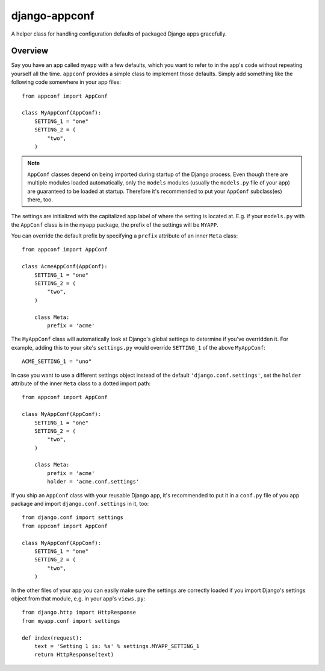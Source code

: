 django-appconf
==============

A helper class for handling configuration defaults of packaged Django
apps gracefully.

Overview
--------

Say you have an app called ``myapp`` with a few defaults, which you want
to refer to in the app's code without repeating yourself all the time.
``appconf`` provides a simple class to implement those defaults. Simply add
something like the following code somewhere in your app files::

    from appconf import AppConf

    class MyAppConf(AppConf):
        SETTING_1 = "one"
        SETTING_2 = (
            "two",
        )

.. note::

    ``AppConf`` classes depend on being imported during startup of the Django
    process. Even though there are multiple modules loaded automatically,
    only the ``models`` modules (usually the ``models.py`` file of your
    app) are guaranteed to be loaded at startup. Therefore it's recommended
    to put your ``AppConf`` subclass(es) there, too.

The settings are initialized with the capitalized app label of where the
setting is located at. E.g. if your ``models.py`` with the ``AppConf`` class
is in the ``myapp`` package, the prefix of the settings will be ``MYAPP``.

You can override the default prefix by specifying a ``prefix`` attribute of
an inner ``Meta`` class::

    from appconf import AppConf

    class AcmeAppConf(AppConf):
        SETTING_1 = "one"
        SETTING_2 = (
            "two",
        )

        class Meta:
            prefix = 'acme'

The ``MyAppConf`` class will automatically look at Django's global settings
to determine if you've overridden it. For example, adding this to your site's
``settings.py`` would override ``SETTING_1`` of the above ``MyAppConf``::

    ACME_SETTING_1 = "uno"

In case you want to use a different settings object instead of the default
``'django.conf.settings'``, set the ``holder`` attribute of the inner
``Meta`` class to a dotted import path::

    from appconf import AppConf

    class MyAppConf(AppConf):
        SETTING_1 = "one"
        SETTING_2 = (
            "two",
        )

        class Meta:
            prefix = 'acme'
            holder = 'acme.conf.settings'

If you ship an ``AppConf`` class with your reusable Django app, it's
recommended to put it in a ``conf.py`` file of you app package and
import ``django.conf.settings`` in it, too::

    from django.conf import settings
    from appconf import AppConf

    class MyAppConf(AppConf):
        SETTING_1 = "one"
        SETTING_2 = (
            "two",
        )

In the other files of your app you can easily make sure the settings
are correctly loaded if you import Django's settings object from that
module, e.g. in your app's ``views.py``::

    from django.http import HttpResponse
    from myapp.conf import settings

    def index(request):
        text = 'Setting 1 is: %s' % settings.MYAPP_SETTING_1
        return HttpResponse(text)

